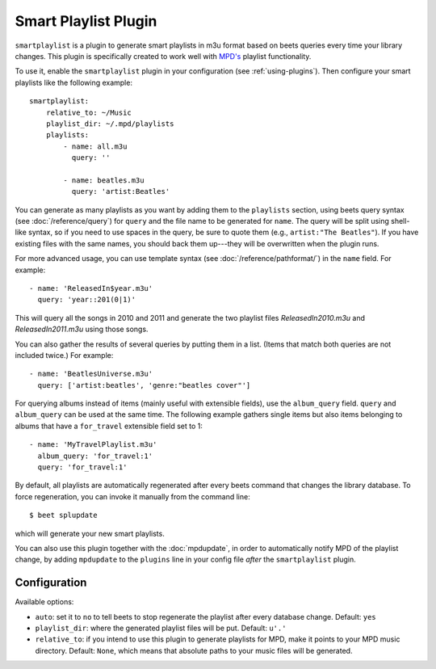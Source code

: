 Smart Playlist Plugin
=====================

``smartplaylist`` is a plugin to generate smart playlists in m3u format based on
beets queries every time your library changes. This plugin is specifically
created to work well with `MPD's`_ playlist functionality.

.. _MPD's: http://www.musicpd.org/

To use it, enable the ``smartplaylist`` plugin in your configuration
(see :ref:`using-plugins`).
Then configure your smart playlists like the following example::

    smartplaylist:
        relative_to: ~/Music
        playlist_dir: ~/.mpd/playlists
        playlists:
            - name: all.m3u
              query: ''

            - name: beatles.m3u
              query: 'artist:Beatles'

You can generate as many playlists as you want by adding them to the
``playlists`` section, using beets query syntax (see
:doc:`/reference/query`) for ``query`` and the file name to be generated for
``name``. The query will be split using shell-like syntax, so if you need to
use spaces in the query, be sure to quote them (e.g., ``artist:"The Beatles"``).
If you have existing files with the same names, you should back them up---they
will be overwritten when the plugin runs.

For more advanced usage, you can use template syntax (see
:doc:`/reference/pathformat/`) in the ``name`` field. For example::

    - name: 'ReleasedIn$year.m3u'
      query: 'year::201(0|1)'

This will query all the songs in 2010 and 2011 and generate the two playlist
files `ReleasedIn2010.m3u` and `ReleasedIn2011.m3u` using those songs.

You can also gather the results of several queries by putting them in a list.
(Items that match both queries are not included twice.) For example::

    - name: 'BeatlesUniverse.m3u'
      query: ['artist:beatles', 'genre:"beatles cover"']

For querying albums instead of items (mainly useful with extensible fields),
use the ``album_query`` field. ``query`` and ``album_query`` can be used at the
same time. The following example gathers single items but also items belonging
to albums that have a ``for_travel`` extensible field set to 1::

    - name: 'MyTravelPlaylist.m3u'
      album_query: 'for_travel:1'
      query: 'for_travel:1'

By default, all playlists are automatically regenerated after every beets
command that changes the library database. To force regeneration, you can invoke it manually from the
command line::

    $ beet splupdate

which will generate your new smart playlists.

You can also use this plugin together with the :doc:`mpdupdate`, in order to
automatically notify MPD of the playlist change, by adding ``mpdupdate`` to
the ``plugins`` line in your config file *after* the ``smartplaylist``
plugin.

Configuration
-------------

Available options:

- ``auto``: set it to ``no`` to tell beets to stop regenerate the playlist
  after every database change.
  Default: ``yes``
- ``playlist_dir``: where the generated playlist files will be put.
  Default: ``u'.'``
- ``relative_to``: if you intend to use this plugin to generate playlists for
  MPD, make it points to your MPD music directory.
  Default: ``None``, which means that absolute paths to your music files will
  be generated.
